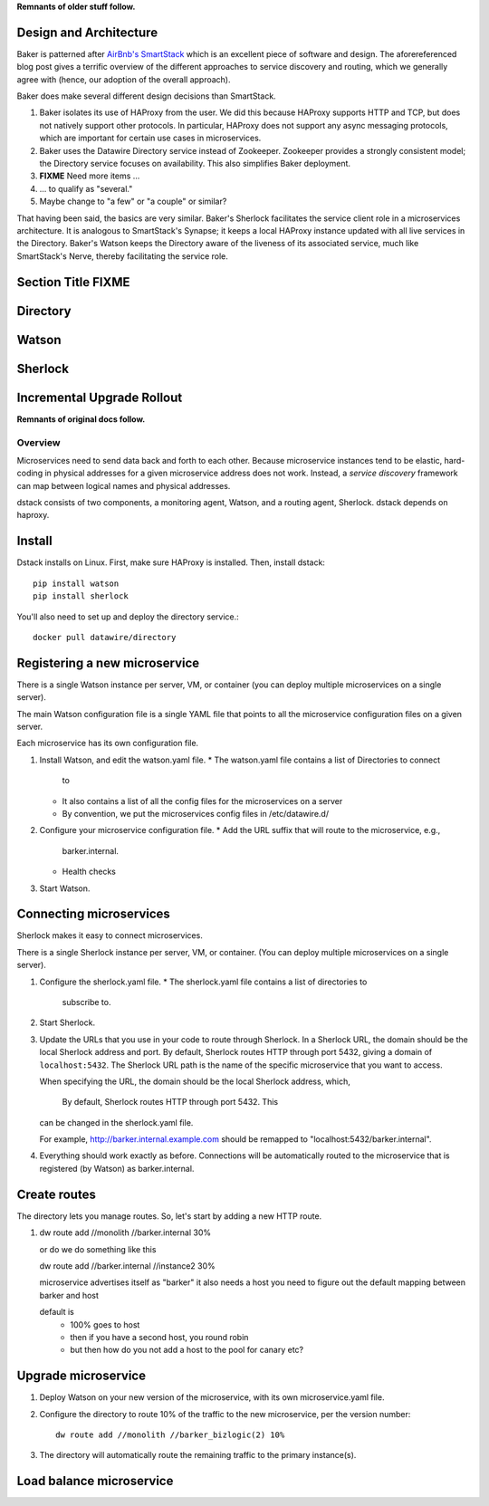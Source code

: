 **Remnants of older stuff follow.**

Design and Architecture
=======================

Baker is patterned after `AirBnb's SmartStack
<http://nerds.airbnb.com/smartstack-service-discovery-cloud/>`_ which
is an excellent piece of software and design. The aforereferenced
blog post gives a terrific overview of the different approaches to
service discovery and routing, which we generally agree with (hence,
our adoption of the overall approach).

Baker does make several different design decisions than SmartStack.

#. Baker isolates its use of HAProxy from the user. We did this
   because HAProxy supports HTTP and TCP, but does not natively
   support other protocols. In particular, HAProxy does not support
   any async messaging protocols, which are important for certain use
   cases in microservices.
#. Baker uses the Datawire Directory service instead of
   Zookeeper. Zookeeper provides a strongly consistent model; the
   Directory service focuses on availability. This also simplifies
   Baker deployment.
#. **FIXME** Need more items ...
#. ... to qualify as "several."
#. Maybe change to "a few" or "a couple" or similar?

That having been said, the basics are very similar. Baker's Sherlock
facilitates the service client role in a microservices architecture. It
is analogous to SmartStack's Synapse; it keeps a local HAProxy instance
updated with all live services in the Directory. Baker's Watson keeps
the Directory aware of the liveness of its associated service, much like
SmartStack's Nerve, thereby facilitating the service role.


Section Title FIXME
===================

Directory
=========

Watson
======

Sherlock
========

Incremental Upgrade Rollout
===========================




**Remnants of original docs follow.**

Overview
########

Microservices need to send data back and forth to each other. Because
microservice instances tend to be elastic, hard-coding in physical
addresses for a given microservice address does not work. Instead, a
*service discovery* framework can map between logical names and
physical addresses.


dstack consists of two components, a monitoring agent, Watson, and a routing
agent, Sherlock. dstack depends on haproxy.

Install
=======

Dstack installs on Linux. First, make sure HAProxy is installed. Then,
install dstack::

  pip install watson
  pip install sherlock

You'll also need to set up and deploy the directory service.::

  docker pull datawire/directory

Registering a new microservice
==============================

There is a single Watson instance per server, VM, or container (you
can deploy multiple microservices on a single server).

The main Watson configuration file is a single YAML file that points
to all the microservice configuration files on a given server.

Each microservice has its own configuration file.

#. Install Watson, and edit the watson.yaml file.
   * The watson.yaml file contains a list of Directories to connect
     to
   * It also contains a list of all the config files for the
     microservices on a server
   * By convention, we put the microservices config files in /etc/datawire.d/

#. Configure your microservice configuration file.
   * Add the URL suffix that will route to the microservice, e.g.,
     barker.internal.
   * Health checks

#. Start Watson.

Connecting microservices
========================

Sherlock makes it easy to connect microservices.

There is a single Sherlock instance per server, VM, or container. (You
can deploy multiple microservices on a single server).

#. Configure the sherlock.yaml file.
   * The sherlock.yaml file contains a list of directories to
     subscribe to.

#. Start Sherlock.

#. Update the URLs that you use in your code to route through
   Sherlock. In a Sherlock URL, the domain should be the local
   Sherlock address and port. By default, Sherlock routes HTTP through
   port 5432, giving a domain of ``localhost:5432``. The Sherlock URL
   path is the name of the specific microservice that you want to
   access.

   When specifying the URL, the domain should be the local Sherlock
   address, which,


    By default, Sherlock routes HTTP through port 5432. This
   can be changed in the sherlock.yaml file.

   For example, http://barker.internal.example.com should be
   remapped to "localhost:5432/barker.internal".

#. Everything should work exactly as before. Connections will be
   automatically routed to the microservice that is registered (by
   Watson) as barker.internal.

Create routes
=============

The directory lets you manage routes. So, let's start by adding a new
HTTP route.

#. dw route add //monolith //barker.internal 30%

   or do we do something like this

   dw route add //barker.internal //instance2 30%



   microservice advertises itself as "barker"
   it also needs a host
   you need to figure out the default mapping between barker and host


   default is
     - 100% goes to host
     - then if you have a second host, you round robin
     - but then how do you not add a host to the pool for canary etc?


Upgrade microservice
====================

#. Deploy Watson on your new version of the microservice, with its own
   microservice.yaml file.

#. Configure the directory to route 10% of the traffic to the new
   microservice, per the version number::

     dw route add //monolith //barker_bizlogic(2) 10%

#. The directory will automatically route the remaining traffic to the
   primary instance(s).

Load balance microservice
=========================
